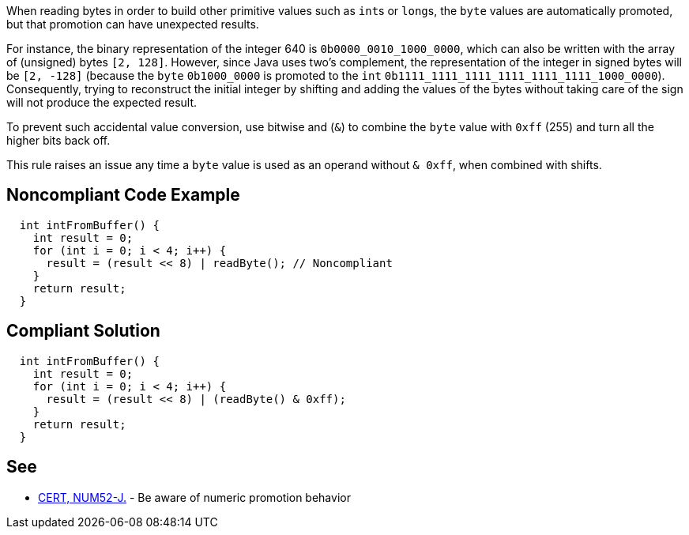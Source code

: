 When reading bytes in order to build other primitive values such as ``++int++``s or ``++long++``s, the ``++byte++`` values are automatically promoted, but that promotion can have unexpected results.


For instance, the binary representation of the integer 640 is ``++0b0000_0010_1000_0000++``, which can also be written with the array of (unsigned) bytes ``++[2, 128]++``. However, since Java uses two's complement, the representation of the integer in signed bytes will be ``++[2, -128]++``  (because the ``++byte++`` ``++0b1000_0000++`` is promoted to the ``++int++`` ``++0b1111_1111_1111_1111_1111_1111_1000_0000++``). Consequently, trying to reconstruct the initial integer by shifting and adding the values of the bytes without taking care of the sign will not produce the expected result.  


To prevent such accidental value conversion, use bitwise and (``++&++``) to combine the ``++byte++`` value with ``++0xff++`` (255) and turn all the higher bits back off.


This rule raises an issue any time a ``++byte++`` value is used as an operand without ``++& 0xff++``, when combined with shifts.

== Noncompliant Code Example

----
  int intFromBuffer() {
    int result = 0;
    for (int i = 0; i < 4; i++) {
      result = (result << 8) | readByte(); // Noncompliant
    }
    return result;
  }
----

== Compliant Solution

----
  int intFromBuffer() {
    int result = 0;
    for (int i = 0; i < 4; i++) {
      result = (result << 8) | (readByte() & 0xff);
    }
    return result;
  }
----

== See

* https://wiki.sei.cmu.edu/confluence/x/kDZGBQ[CERT, NUM52-J.] - Be aware of numeric promotion behavior 
